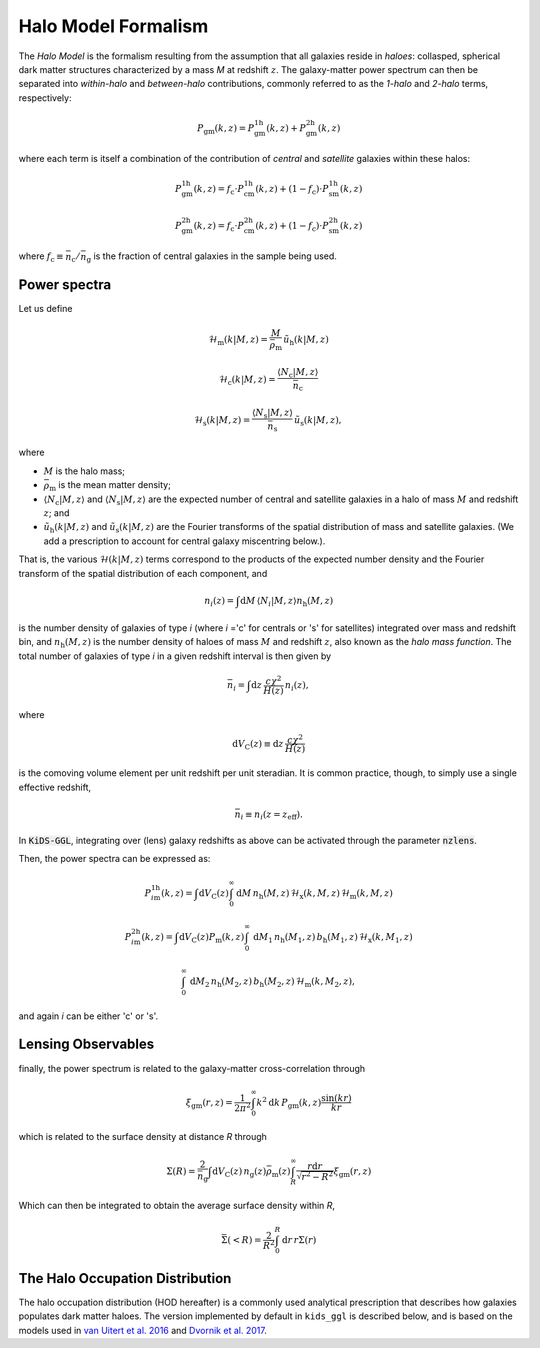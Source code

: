 ======================
 Halo Model Formalism
======================

The *Halo Model* is the formalism resulting from the assumption that all galaxies reside in *haloes*: collasped, spherical dark 
matter structures characterized by a mass *M* at redshift :math:`z`. The galaxy-matter power spectrum can then be 
separated into *within-halo* and *between-halo* contributions, commonly referred to as the *1-halo* and *2-halo* terms, 
respectively:

.. math::
    P_\mathrm{gm}(k,z) = P_\mathrm{gm}^\mathrm{1h}(k,z) + P_\mathrm{gm}^\mathrm{2h}(k,z)

where each term is itself a combination of the contribution of *central* and *satellite* galaxies within these halos:

.. math::
    P_\mathrm{gm}^\mathrm{1h}(k,z) = f_\mathrm{c}\cdot P_\mathrm{cm}^\mathrm{1h}(k,z) + (1-f_\mathrm{c})\cdot P_\mathrm{sm}^\mathrm{1h}(k,z)

    P_\mathrm{gm}^\mathrm{2h}(k,z) = f_\mathrm{c}\cdot P_\mathrm{cm}^\mathrm{2h}(k,z) + (1-f_\mathrm{c})\cdot P_\mathrm{sm}^\mathrm{2h}(k,z)

where :math:`f_\mathrm{c}\equiv \bar n_\mathrm{c}/\bar n_\mathrm{g}` is the fraction of central galaxies in the sample being used.


Power spectra
*************

Let us define

.. math::
    \mathcal{H}_\mathrm{m}(k|M,z) = \frac{M}{\bar\rho_\mathrm{m}}\, \tilde{u}_\mathrm{h}(k|M,z)

..
    \mathcal{H}_\mathrm{c}(k|M,z) = \frac{\langle N_\mathrm{c}|M,z\rangle}{\bar n_\mathrm{c}}\, u_\mathrm{m}(k|M,z) \, \left(1-p_\mathrm{off}+p_\mathrm{off}\,\exp\left[-0.5k^2(r_\mathrm{s}\mathcal{R}_\mathrm{off})^2\right] \right)

.. math::
     \mathcal{H}_\mathrm{c}(k|M,z) = \frac{\langle N_\mathrm{c}|M,z\rangle}{\bar n_\mathrm{c}}

.. math::
    \mathcal{H}_\mathrm{s}(k|M,z) = \frac{\langle N_\mathrm{s}|M,z\rangle}{\bar n_\mathrm{s}}\, \tilde u_\mathrm{s}(k|M,z),

where

* :math:`M` is the halo mass;
* :math:`\bar\rho_\mathrm{m}` is the mean matter density;
* :math:`\langle N_\mathrm{c}|M,z\rangle` and :math:`\langle N_\mathrm{s}|M,z\rangle` are the expected number of central and satellite galaxies in a halo of mass :math:`M` and redshift :math:`z`; and
* :math:`\tilde{u}_\mathrm{h}(k|M,z)` and :math:`\tilde u_\mathrm{s}(k|M,z)` are the Fourier transforms of the spatial distribution of mass and satellite galaxies. (We add a prescription to account for central galaxy miscentring below.).

That is, the various :math:`\mathcal{H}(k|M,z)` terms correspond to the products of the expected number density and the 
Fourier transform of the spatial distribution of each component, and

.. math::
    n_i(z) = \int\mathrm{d}M \,\langle N_i|M,z\rangle n_\mathrm{h}(M,z)

is the number density of galaxies of type *i* (where *i* ='c' for centrals or 's' for satellites) integrated over mass and redshift 
bin, and :math:`n_\mathrm{h}(M,z)` is the number density of haloes of mass :math:`M` and redshift :math:`z`, also known as the 
*halo mass function*. The total number of galaxies of type *i* in a given redshift interval is then given by

.. math::
    \bar n_i = \int\mathrm{d}z\,\frac{c\chi^2}{H(z)}\, n_i(z),

where

.. math::
    \mathrm{d}V_\mathrm{C}(z)\equiv\mathrm{d}z\,\frac{c\chi^2}{H(z)}

is the comoving volume element per unit redshift per unit steradian. It is common practice, though, to simply use a single 
effective redshift,

.. math::
    \bar n_i \equiv n_i(z=z_\mathrm{eff}).

In :code:`KiDS-GGL`, integrating over (lens) galaxy redshifts as above can be activated through the parameter :code:`nzlens`.

Then, the power spectra can be expressed as:

.. math::
    P_{i\mathrm{m}}^\mathrm{1h}(k,z) = \int\mathrm{d}V_\mathrm{C}(z)\int_0^\infty \mathrm{d}M\,n_\mathrm{h}(M,z)\,\mathcal{H}_\mathrm{x}(k,M,z)\,\mathcal{H}_\mathrm{m}(k,M,z)

.. math::
    P_{i\mathrm{m}}^\mathrm{2h}(k,z) = \int\mathrm{d}V_\mathrm{C}(z)P_\mathrm{m}(k,z) \int_0^\infty\,\mathrm{d}M_1\,n_\mathrm{h}(M_1,z)\,b_\mathrm{h}(M_1,z)\,\mathcal{H}_\mathrm{x}(k,M_1,z)

    \int_0^\infty\,\mathrm{d}M_2\,n_\mathrm{h}(M_2,z)\,b_\mathrm{h}(M_2,z)\,\mathcal{H}_\mathrm{m}(k,M_2,z),


and again *i* can be either 'c' or 's'.


Lensing Observables
*******************

finally, the power spectrum is related to the galaxy-matter cross-correlation through

.. math::
    \xi_\mathrm{gm}(r,z) = \frac1{2\pi^2} \int_0^\infty k^2\mathrm{d}k\,P_\mathrm{gm}(k,z) \frac{\sin(kr)}{kr}

which is related to the surface density at distance *R* through

.. math::
    \Sigma(R) = \frac2{\bar n_\mathrm{g}} \int\mathrm{d}V_\mathrm{C}(z) \, n_\mathrm{g}(z)\bar\rho_\mathrm{m}(z) \int_R^\infty \frac{r\mathrm{d}r}{\sqrt{r^2-R^2}}\xi_\mathrm{gm}(r,z)

Which can then be integrated to obtain the average surface density within *R*,

.. math::
    \bar\Sigma(<R) = \frac2{R^2}\int_0^R\mathrm{d}r\,r\Sigma(r)


The Halo Occupation Distribution
********************************

The halo occupation distribution (HOD hereafter) is a commonly used analytical prescription that describes how galaxies populates 
dark matter haloes. The version implemented by default in ``kids_ggl`` is described below, and is based on the models used in `van 
Uitert et al. 2016 <https://ui.adsabs.harvard.edu/abs/2016MNRAS.459.3251V/abstract>`_ and `Dvornik et al. 2017 
<https://ui.adsabs.harvard.edu/abs/2017MNRAS.468.3251D/abstract>`_.

